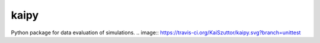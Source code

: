 =====
kaipy
=====

Python package for data evaluation of simulations. 
.. image:: https://travis-ci.org/KaiSzuttor/kaipy.svg?branch=unittest
